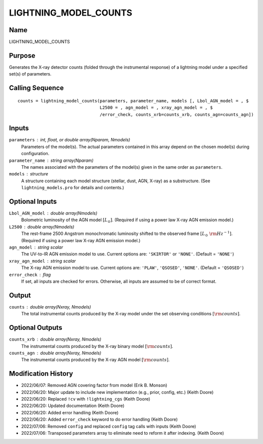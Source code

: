 LIGHTNING_MODEL_COUNTS
======================

Name
----
LIGHTNING_MODEL_COUNTS

Purpose
-------
Generates the X-ray detector counts (folded through the instrumental 
response) of a lightning model under a specified set(s) of parameters.

Calling Sequence
----------------
::

    counts = lightning_model_counts(parameters, parameter_name, models [, Lbol_AGN_model = , $
                                    L2500 = , agn_model = , xray_agn_model = , $
                                    /error_check, counts_xrb=counts_xrb, counts_agn=counts_agn])

Inputs
------
``parameters`` : int, float, or double array(Nparam, Nmodels)
    Parameters of the model(s). The actual parameters contained in this
    array depend on the chosen model(s) during configuration.
``parameter_name`` : string array(Nparam)
    The names associated with the parameters of the model(s) given in the
    same order as ``parameters``.
``models`` : structure
    A structure containing each model structure (stellar, dust, AGN, 
    X-ray) as a substructure. (See ``lightning_models.pro`` for details
    and contents.)

Optional Inputs
---------------
``Lbol_AGN_model`` : double array(Nmodels)
    Bolometric luminosity of the AGN model :math:`[L_\odot]`. (Required if using a power
    law X-ray AGN emission model.)
``L2500`` : double array(Nmodels)
    The rest-frame 2500 Angstrom monochromatic luminosity shifted to the observed 
    frame :math:`[L_\odot\ {\rm Hz}^{-1}]`. (Required if using a power law X-ray
    AGN emission model.)
``agn_model`` : string scalar
    The UV-to-IR AGN emission model to use. Current options are: ``'SKIRTOR'`` or ``'NONE'``.
    (Default = ``'NONE'``)
``xray_agn_model`` : string scalar
    The X-ray AGN emission model to use. Current options are: ``'PLAW'``, ``'QSOSED'``, ``'NONE'``.
    (Default = ``'QSOSED'``)
``error_check`` : flag
    If set, all inputs are checked for errors. Otherwise, all inputs are
    assumed to be of correct format.

Output
------
``counts`` : double array(Nxray, Nmodels)
    The total instrumental counts produced by the X-ray model under the set
    observing conditions :math:`[{\rm counts}]`.

Optional Outputs
----------------
``counts_xrb`` : double array(Nxray, Nmodels)
    The instrumental counts produced by the X-ray binary model :math:`[{\rm counts}]`.
``counts_agn`` : double array(Nxray, Nmodels)
    The instrumental counts produced by the X-ray AGN model :math:`[{\rm counts}]`.

Modification History
--------------------
- 2022/06/07: Removed AGN covering factor from model (Erik B. Monson)
- 2022/06/20: Major update to include new implementation (e.g., prior, config, etc.) (Keith Doore)
- 2022/06/20: Replaced ``!cv`` with ``!lightning_cgs`` (Keith Doore)
- 2022/06/20: Updated documentation (Keith Doore)
- 2022/06/20: Added error handling (Keith Doore)
- 2022/06/20: Added ``error_check`` keyword to do error handling (Keith Doore)
- 2022/07/06: Removed ``config`` and replaced ``config`` tag calls with inputs (Keith Doore)
- 2022/07/06: Transposed parameters array to eliminate need to reform it after indexing. (Keith Doore)

